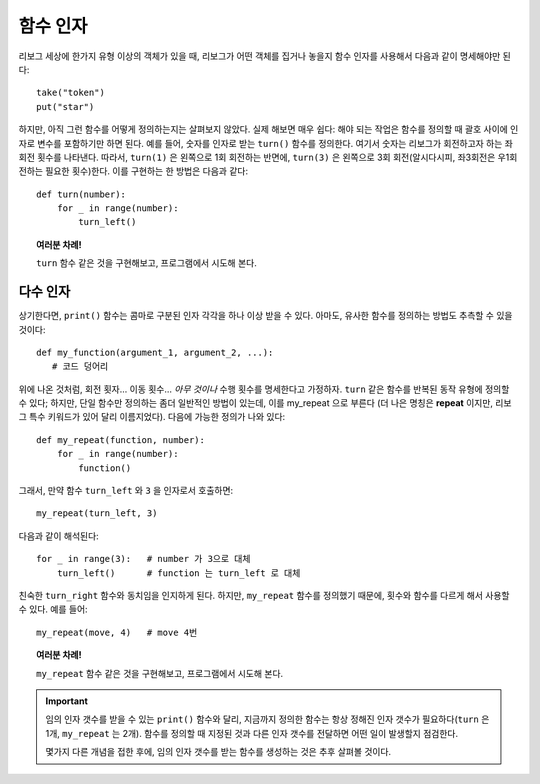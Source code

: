 함수 인자
====================

리보그 세상에 한가지 유형 이상의 객체가 있을 때,
리보그가 어떤 객체를 집거나 놓을지 함수 인자를 사용해서 다음과 같이 명세해야만 된다::

    take("token")
    put("star")

하지만, 아직 그런 함수를 어떻게 정의하는지는 살펴보지 않았다.
실제 해보면 매우 쉽다: 해야 되는 작업은 함수를 정의할 때 괄호 사이에
인자로 변수를 포함하기만 하면 된다.
예를 들어, 숫자를 인자로 받는 ``turn()`` 함수를 정의한다.
여기서 숫자는 리보그가 회전하고자 하는 좌회전 횟수를 나타낸다.
따라서, ``turn(1)`` 은 왼쪽으로 1회 회전하는 반면에,
``turn(3)`` 은 왼쪽으로 3회 회전(알시다시피, 좌3회전은 우1회전하는 필요한 횟수)한다. 
이를 구현하는 한 방법은 다음과 같다::

    def turn(number):
        for _ in range(number):
            turn_left()


.. topic:: 여러분 차례!

    ``turn`` 함수 같은 것을 구현해보고, 프로그램에서 시도해 본다.


다수 인자
-------------------

상기한다면, ``print()`` 함수는 콤마로 구분된 인자 각각을 하나 이상 받을 수 있다.
아마도, 유사한 함수를 정의하는 방법도 추측할 수 있을 것이다::

   def my_function(argument_1, argument_2, ...):
      # 코드 덩어리

위에 나온 것처럼, 회전 횟자... 이동 횟수... *아무 것이나* 수행 횟수를 명세한다고 가정하자.
``turn`` 같은 함수를 반복된 동작 유형에 정의할 수 있다; 
하지만, 단일 함수만 정의하는 좀더 일반적인 방법이 있는데, 이를 my_repeat 으로 부른다
(더 나은 명칭은 **repeat** 이지만, 리보그 특수 키워드가 있어 달리 이름지었다). 
다음에 가능한 정의가 나와 있다::

    def my_repeat(function, number):
        for _ in range(number):
            function()

그래서, 만약 함수 ``turn_left`` 와 ``3`` 을 인자로서 호출하면::

    my_repeat(turn_left, 3)

다음과 같이 해석된다::

    for _ in range(3):   # number 가 3으로 대체
        turn_left()      # function 는 turn_left 로 대체

친숙한 ``turn_right`` 함수와 동치임을 인지하게 된다.
하지만, ``my_repeat`` 함수를 정의했기 때문에, 횟수와 함수를 다르게 해서 사용할 수 있다. 
예를 들어::

    my_repeat(move, 4)   # move 4번


.. topic:: 여러분 차례!

    ``my_repeat`` 함수 같은 것을 구현해보고, 프로그램에서 시도해 본다.

.. important::

    임의 인자 갯수를 받을 수 있는 ``print()`` 함수와 달리, 
    지금까지 정의한 함수는 항상 정해진 인자 갯수가 필요하다(``turn`` 은 1개, ``my_repeat`` 는 2개).
    함수를 정의할 때 지정된 것과 다른 인자 갯수를 전달하면 어떤 일이 발생할지 점검한다.

    몇가지 다른 개념을 접한 후에, 임의 인자 갯수를 받는 함수를 생성하는 것은 추후 살펴볼 것이다.
